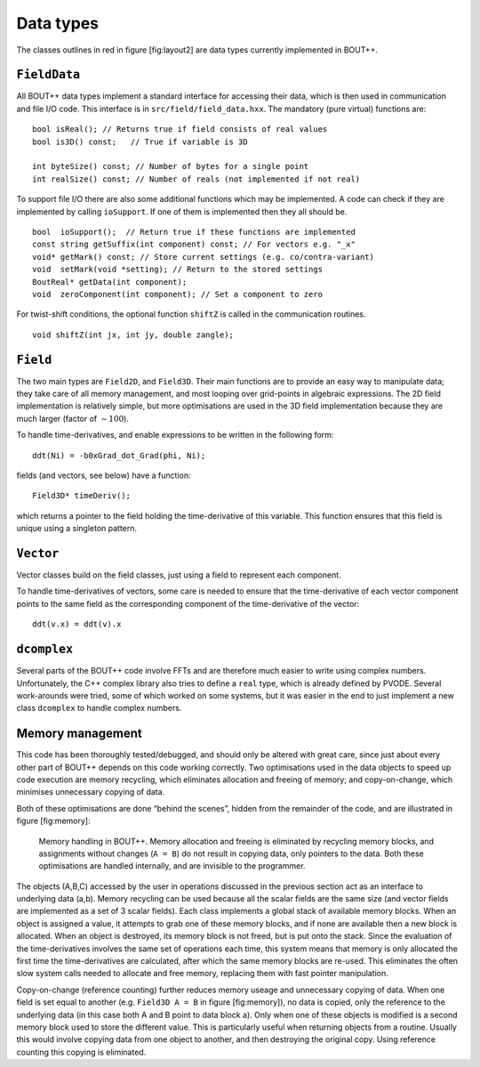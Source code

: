 Data types
==========

The classes outlines in red in figure [fig:layout2] are data types
currently implemented in BOUT++.

``FieldData``
-------------

All BOUT++ data types implement a standard interface for accessing their
data, which is then used in communication and file I/O code. This
interface is in ``src/field/field_data.hxx``. The mandatory (pure
virtual) functions are:

::

    bool isReal(); // Returns true if field consists of real values
    bool is3D() const;   // True if variable is 3D
      
    int byteSize() const; // Number of bytes for a single point
    int realSize() const; // Number of reals (not implemented if not real)

To support file I/O there are also some additional functions which may
be implemented. A code can check if they are implemented by calling
``ioSupport``. If one of them is implemented then they all should be.

::

    bool  ioSupport();  // Return true if these functions are implemented
    const string getSuffix(int component) const; // For vectors e.g. "_x"
    void* getMark() const; // Store current settings (e.g. co/contra-variant)
    void  setMark(void *setting); // Return to the stored settings
    BoutReal* getData(int component); 
    void  zeroComponent(int component); // Set a component to zero

For twist-shift conditions, the optional function ``shiftZ`` is called
in the communication routines.

::

    void shiftZ(int jx, int jy, double zangle);

``Field``
---------

The two main types are ``Field2D``, and ``Field3D``. Their main
functions are to provide an easy way to manipulate data; they take care
of all memory management, and most looping over grid-points in algebraic
expressions. The 2D field implementation is relatively simple, but more
optimisations are used in the 3D field implementation because they are
much larger (factor of :math:`\sim 100`).

To handle time-derivatives, and enable expressions to be written in the
following form:

::

    ddt(Ni) = -b0xGrad_dot_Grad(phi, Ni);

fields (and vectors, see below) have a function:

::

    Field3D* timeDeriv();

which returns a pointer to the field holding the time-derivative of this
variable. This function ensures that this field is unique using a
singleton pattern.

``Vector``
----------

Vector classes build on the field classes, just using a field to
represent each component.

To handle time-derivatives of vectors, some care is needed to ensure
that the time-derivative of each vector component points to the same
field as the corresponding component of the time-derivative of the
vector:

::

    ddt(v.x) = ddt(v).x

``dcomplex``
------------

Several parts of the BOUT++ code involve FFTs and are therefore much
easier to write using complex numbers. Unfortunately, the C++ complex
library also tries to define a ``real`` type, which is already defined
by PVODE. Several work-arounds were tried, some of which worked on some
systems, but it was easier in the end to just implement a new class
``dcomplex`` to handle complex numbers.

Memory management
-----------------

This code has been thoroughly tested/debugged, and should only be
altered with great care, since just about every other part of BOUT++
depends on this code working correctly. Two optimisations used in the
data objects to speed up code execution are memory recycling, which
eliminates allocation and freeing of memory; and copy-on-change, which
minimises unnecessary copying of data.

Both of these optimisations are done “behind the scenes”, hidden from
the remainder of the code, and are illustrated in figure [fig:memory]:

.. figure:: ../figs/memory.*
   :alt: Memory handling in BOUT++

   Memory handling in BOUT++. Memory allocation and freeing is
   eliminated by recycling memory blocks, and assignments without
   changes (``A = B``) do not result in copying data, only pointers to
   the data. Both these optimisations are handled internally, and are
   invisible to the programmer.

The objects (A,B,C) accessed by the user in operations discussed in the
previous section act as an interface to underlying data (a,b). Memory
recycling can be used because all the scalar fields are the same size
(and vector fields are implemented as a set of 3 scalar fields). Each
class implements a global stack of available memory blocks. When an
object is assigned a value, it attempts to grab one of these memory
blocks, and if none are available then a new block is allocated. When an
object is destroyed, its memory block is not freed, but is put onto the
stack. Since the evaluation of the time-derivatives involves the same
set of operations each time, this system means that memory is only
allocated the first time the time-derivatives are calculated, after
which the same memory blocks are re-used. This eliminates the often slow
system calls needed to allocate and free memory, replacing them with
fast pointer manipulation.

Copy-on-change (reference counting) further reduces memory useage and
unnecessary copying of data. When one field is set equal to another
(e.g. ``Field3D A = B`` in figure [fig:memory]), no data is copied, only
the reference to the underlying data (in this case both A and B point to
data block a). Only when one of these objects is modified is a second
memory block used to store the different value. This is particularly
useful when returning objects from a routine. Usually this would involve
copying data from one object to another, and then destroying the
original copy. Using reference counting this copying is eliminated.

